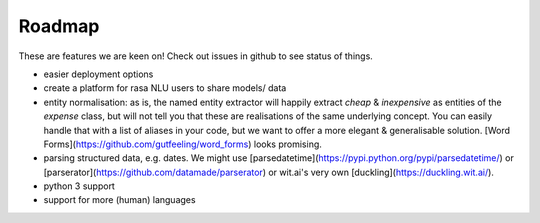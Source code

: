 
Roadmap
====================================


These are features we are keen on! Check out issues in github to see status of things.

- easier deployment options
- create a platform for rasa NLU users to share models/ data
- entity normalisation: as is, the named entity extractor will happily extract `cheap` & `inexpensive` as entities of the `expense` class, but will not tell you that these are realisations of the same underlying concept. You can easily handle that with a list of aliases in your code, but we want to offer a more elegant & generalisable solution. [Word Forms](https://github.com/gutfeeling/word_forms) looks promising.
- parsing structured data, e.g. dates. We might use [parsedatetime](https://pypi.python.org/pypi/parsedatetime/) or [parserator](https://github.com/datamade/parserator) or wit.ai's very own [duckling](https://duckling.wit.ai/). 
- python 3 support
- support for more (human) languages
